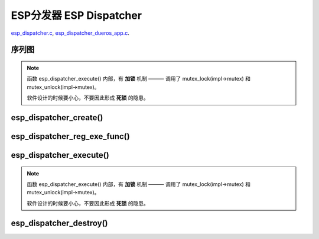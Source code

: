 ﻿ESP分发器 ESP Dispatcher
#####################################

`esp_dispatcher.c`__, `esp_dispatcher_dueros_app.c`__.

.. __: https://github.com/espressif/esp-adf/blob/master/components/esp_dispatcher/esp_dispatcher.c
.. __: https://github.com/espressif/esp-adf/blob/master/examples/advanced_examples/esp_dispatcher_dueros/main/esp_dispatcher_dueros_app.c


序列图
============

.. uml::

    caption esp_dispatcher.c

    box "esp_dispatcher_dueros"
    participant "esp_dispatcher\n_dueros_app.c"         as adf_app           order 10
    end box

    box "esp_dispatcher" #LightBlue
    participant "esp_dispatcher.c\n"                    as dispatcher_comp   order 20
    participant "esp_dispatcher.c @ \ndispatcher_event_task()" as dispatcher_task   order 30
    end box
      
    == Create dispatcher ==
    adf_app -> dispatcher_comp : dispatcher = esp_dispatcher_create(&d_cfg)

    dispatcher_comp ->] : impl->result_que = xQueueCreate()
    dispatcher_comp ->] : impl->exe_que = xQueueCreate()
    dispatcher_comp ->] : impl->mutex = mutex_create()
    dispatcher_comp ->] : STAILQ_INIT(&impl->exe_list)
    dispatcher_comp -> dispatcher_task : xTaskCreatePinnedToCore()
    activate dispatcher_task 

    == Register execution function ==
    adf_app -> dispatcher_comp  : esp_dispatcher_reg_exe_func(dispatcher, \ndueros_speaker->wifi_serv, \nACTION_EXE_TYPE_WIFI_CONNECT, \nwifi_action_connect)
    dispatcher_comp ->]         : STAILQ_INSERT_TAIL(&impl->exe_list, item, ...)
    adf_app -> dispatcher_comp  : esp_dispatcher_reg_exe_func(dispatcher, \ndueros_speaker->player, \nACTION_EXE_TYPE_AUDIO_PLAY, \nplayer_action_play)
    dispatcher_comp ->]         : STAILQ_INSERT_TAIL(&impl->exe_list, item, ...)
    ...  ...
    
    == Execution function ==
    adf_app -> dispatcher_comp  : esp_dispatcher_execute(d->dispatcher, \nACTION_EXE_TYPE_AUDIO_PLAY, \nNULL, NULL)
    dispatcher_comp ->]         : **mutex_lock(impl->mutex)**
    dispatcher_comp -> dispatcher_task : xQueueSend(impl->exe_que, \n**ESP_DISPCH_EVENT_TYPE_EXE**)
    dispatcher_task ->]         : exe_item->exe_func \n (instance, arg, result)
    dispatcher_task -> dispatcher_comp : xQueueSend(dispch->result_que, \n**ESP_OK** or **ESP_ERR_ADF_NOT_SUPPORT**)
    dispatcher_comp ->]         : xQueueReceive(impl->result_que)
    dispatcher_comp ->]         : **mutex_unlock(impl->mutex)**

    == Destory dispatcher ==
    [-> dispatcher_comp : esp_dispatcher_destroy(dispatcher)

    dispatcher_comp -> dispatcher_task : xQueueSend(impl->exe_que, \n**ESP_DISPCH_EVENT_TYPE_CMD**)
    dispatcher_task -> dispatcher_comp : xQueueSend(dispch->result_que, **ESP_OK**)
    dispatcher_task ->] : vTaskDelete(NULL)
    deactivate dispatcher_task 

    dispatcher_comp ->] : xQueueReceive(impl->result_que)
    dispatcher_comp ->] : STAILQ_FOREACH(item, &impl->exe_list, ...) \n { STAILQ_REMOVE(&impl->exe_list, item, ...) }
    dispatcher_comp ->] : vQueueDelete(impl->result_que)
    dispatcher_comp ->] : vQueueDelete(impl->exe_que)
    dispatcher_comp ->] : mutex_destroy(impl->mutex)
    

.. note::

    函数 esp_dispatcher_execute() 内部，有 **加锁** 机制 ——— 调用了 mutex_lock(impl->mutex) 和 mutex_unlock(impl->mutex)。
    
    软件设计的时候要小心，不要因此形成 **死锁** 的隐患。


esp_dispatcher_create()
=================================

.. uml::

    hide footbox

    box "esp_dispatcher_dueros"
    participant "esp_dispatcher\n_dueros_app.c"         as adf_app           order 10
    end box

    box "esp_dispatcher" #LightBlue
    participant "esp_dispatcher.c\n"                    as dispatcher_comp   order 20
    participant "esp_dispatcher.c @ \ndispatcher_event_task()" as dispatcher_task   order 30
    end box

    == Create dispatcher ==
    adf_app -> dispatcher_comp : dispatcher = esp_dispatcher_create(&d_cfg)

    dispatcher_comp ->] : impl->result_que = xQueueCreate()
    dispatcher_comp ->] : impl->exe_que = xQueueCreate()
    dispatcher_comp ->] : impl->mutex = mutex_create()
    dispatcher_comp ->] : STAILQ_INIT(&impl->exe_list)
    dispatcher_comp -> dispatcher_task : xTaskCreatePinnedToCore()
    activate dispatcher_task 


esp_dispatcher_reg_exe_func()
=====================================

.. uml::

    hide footbox

    box "esp_dispatcher_dueros"
    participant "esp_dispatcher\n_dueros_app.c"         as adf_app           order 10
    end box

    box "esp_dispatcher" #LightBlue
    participant "esp_dispatcher.c\n"                    as dispatcher_comp   order 20
    participant "esp_dispatcher.c @ \ndispatcher_event_task()" as dispatcher_task   order 30
    end box

    == Register execution function ==
    adf_app -> dispatcher_comp : esp_dispatcher_reg_exe_func(dispatcher, \ndueros_speaker->wifi_serv, \nACTION_EXE_TYPE_WIFI_CONNECT, \nwifi_action_connect)
    dispatcher_comp ->] : STAILQ_INSERT_TAIL(&impl->exe_list, item, ...)
    adf_app -> dispatcher_comp : esp_dispatcher_reg_exe_func(dispatcher, \ndueros_speaker->player, \nACTION_EXE_TYPE_AUDIO_PLAY, \nplayer_action_play)
    dispatcher_comp ->] : STAILQ_INSERT_TAIL(&impl->exe_list, item, ...)
    ...  ...
    


esp_dispatcher_execute()
================================

.. uml::

    hide footbox

    box "esp_dispatcher_dueros"
    participant "esp_dispatcher\n_dueros_app.c"         as adf_app           order 10
    end box

    box "esp_dispatcher" #LightBlue
    participant "esp_dispatcher.c\n"                    as dispatcher_comp   order 20
    participant "esp_dispatcher.c @ \ndispatcher_event_task()" as dispatcher_task   order 30
    end box
    
    == Execution function ==
    adf_app -> dispatcher_comp : esp_dispatcher_execute(d->dispatcher, \nACTION_EXE_TYPE_AUDIO_PLAY, \nNULL, NULL)
    dispatcher_comp ->] : **mutex_lock(impl->mutex)**
    dispatcher_comp -> dispatcher_task : xQueueSend(impl->exe_que, \n**ESP_DISPCH_EVENT_TYPE_EXE**)
    dispatcher_task ->]                : exe_item->exe_func \n (instance, arg, result)
    dispatcher_task -> dispatcher_comp : xQueueSend(dispch->result_que, \n**ESP_OK** or **ESP_ERR_ADF_NOT_SUPPORT**)
    dispatcher_comp ->] : xQueueReceive(impl->result_que)
    dispatcher_comp ->] : **mutex_unlock(impl->mutex)**   

.. note::

    函数 esp_dispatcher_execute() 内部，有 **加锁** 机制 ——— 调用了 mutex_lock(impl->mutex) 和 mutex_unlock(impl->mutex)。

    软件设计的时候要小心，不要因此形成 **死锁** 的隐患。


esp_dispatcher_destroy()
====================================

.. uml::

    hide footbox

    box "esp_dispatcher_dueros"
    participant "esp_dispatcher\n_dueros_app.c"         as adf_app           order 10
    end box

    box "esp_dispatcher" #LightBlue
    participant "esp_dispatcher.c\n"                    as dispatcher_comp   order 20
    participant "esp_dispatcher.c @ \ndispatcher_event_task()" as dispatcher_task   order 30
    end box

    == Destory dispatcher ==
    [-> dispatcher_comp : esp_dispatcher_destroy(dispatcher)

    dispatcher_comp -> dispatcher_task : xQueueSend(impl->exe_que, \n**ESP_DISPCH_EVENT_TYPE_CMD**)
    dispatcher_task -> dispatcher_comp : xQueueSend(dispch->result_que, **ESP_OK**)
    dispatcher_task ->] : vTaskDelete(NULL)
    deactivate dispatcher_task 

    dispatcher_comp ->] : xQueueReceive(impl->result_que)
    dispatcher_comp ->] : STAILQ_FOREACH(item, &impl->exe_list, ...) \n { STAILQ_REMOVE(&impl->exe_list, item, ...) }
    dispatcher_comp ->] : vQueueDelete(impl->result_que)
    dispatcher_comp ->] : vQueueDelete(impl->exe_que)
    dispatcher_comp ->] : mutex_destroy(impl->mutex)
